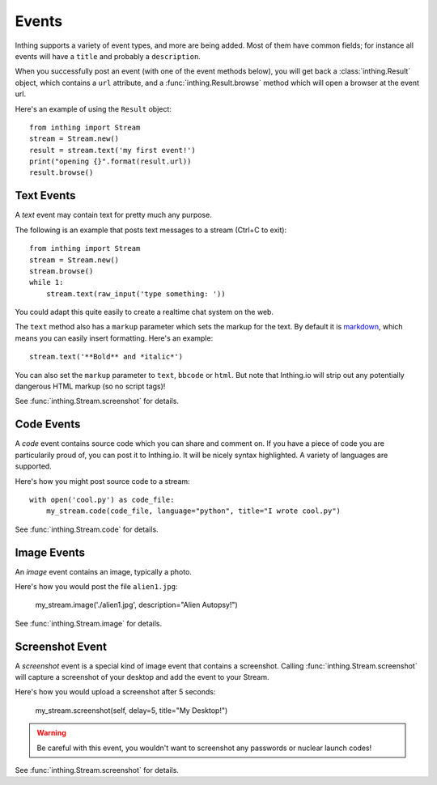 .. _events:

Events
======

Inthing supports a variety of event types, and more are being added. Most of them have common fields; for instance all events will have a ``title`` and probably a ``description``.

When you successfully post an event (with one of the event methods below), you will get back a :class:`inthing.Result` object, which contains a ``url`` attribute, and a :func:`inthing.Result.browse` method which will open a browser at the event url.

Here's an example of using the ``Result`` object::

    from inthing import Stream
    stream = Stream.new()
    result = stream.text('my first event!')
    print("opening {}".format(result.url))
    result.browse()

Text Events
-----------

A *text* event may contain text for pretty much any purpose.

The following is an example that posts text messages to a stream (Ctrl+C to exit)::

    from inthing import Stream
    stream = Stream.new()
    stream.browse()
    while 1:
        stream.text(raw_input('type something: '))

You could adapt this quite easily to create a realtime chat system on the web.

The ``text`` method also has a ``markup`` parameter which sets the markup for the text. By default it is `markdown <http://commonmark.org/help/>`_, which means you can easily insert formatting. Here's an example::

    stream.text('**Bold** and *italic*')

You can also set the ``markup`` parameter to ``text``, ``bbcode`` or ``html``. But note that Inthing.io will strip out any potentially dangerous HTML markup (so no script tags)!

See :func:`inthing.Stream.screenshot` for details.


Code Events
-----------

A *code* event contains source code which you can share and comment on. If you have a piece of code you are particularily proud of, you can post it to Inthing.io. It will be nicely syntax highlighted. A variety of languages are supported.

Here's how you might post source code to a stream::

    with open('cool.py') as code_file:
        my_stream.code(code_file, language="python", title="I wrote cool.py")

See :func:`inthing.Stream.code` for details.


Image Events
------------

An *image* event contains an image, typically a photo.

Here's how you would post the file ``alien1.jpg``:

    my_stream.image('./alien1.jpg', description="Alien Autopsy!")

See :func:`inthing.Stream.image` for details.


Screenshot Event
----------------

A *screenshot* event is a special kind of image event that contains a screenshot. Calling :func:`inthing.Stream.screenshot` will capture a screenshot of your desktop and add the event to your Stream.

Here's how you would upload a screenshot after 5 seconds:

    my_stream.screenshot(self, delay=5, title="My Desktop!")

.. warning:: Be careful with this event, you wouldn't want to screenshot any passwords or nuclear launch codes!

See :func:`inthing.Stream.screenshot` for details.